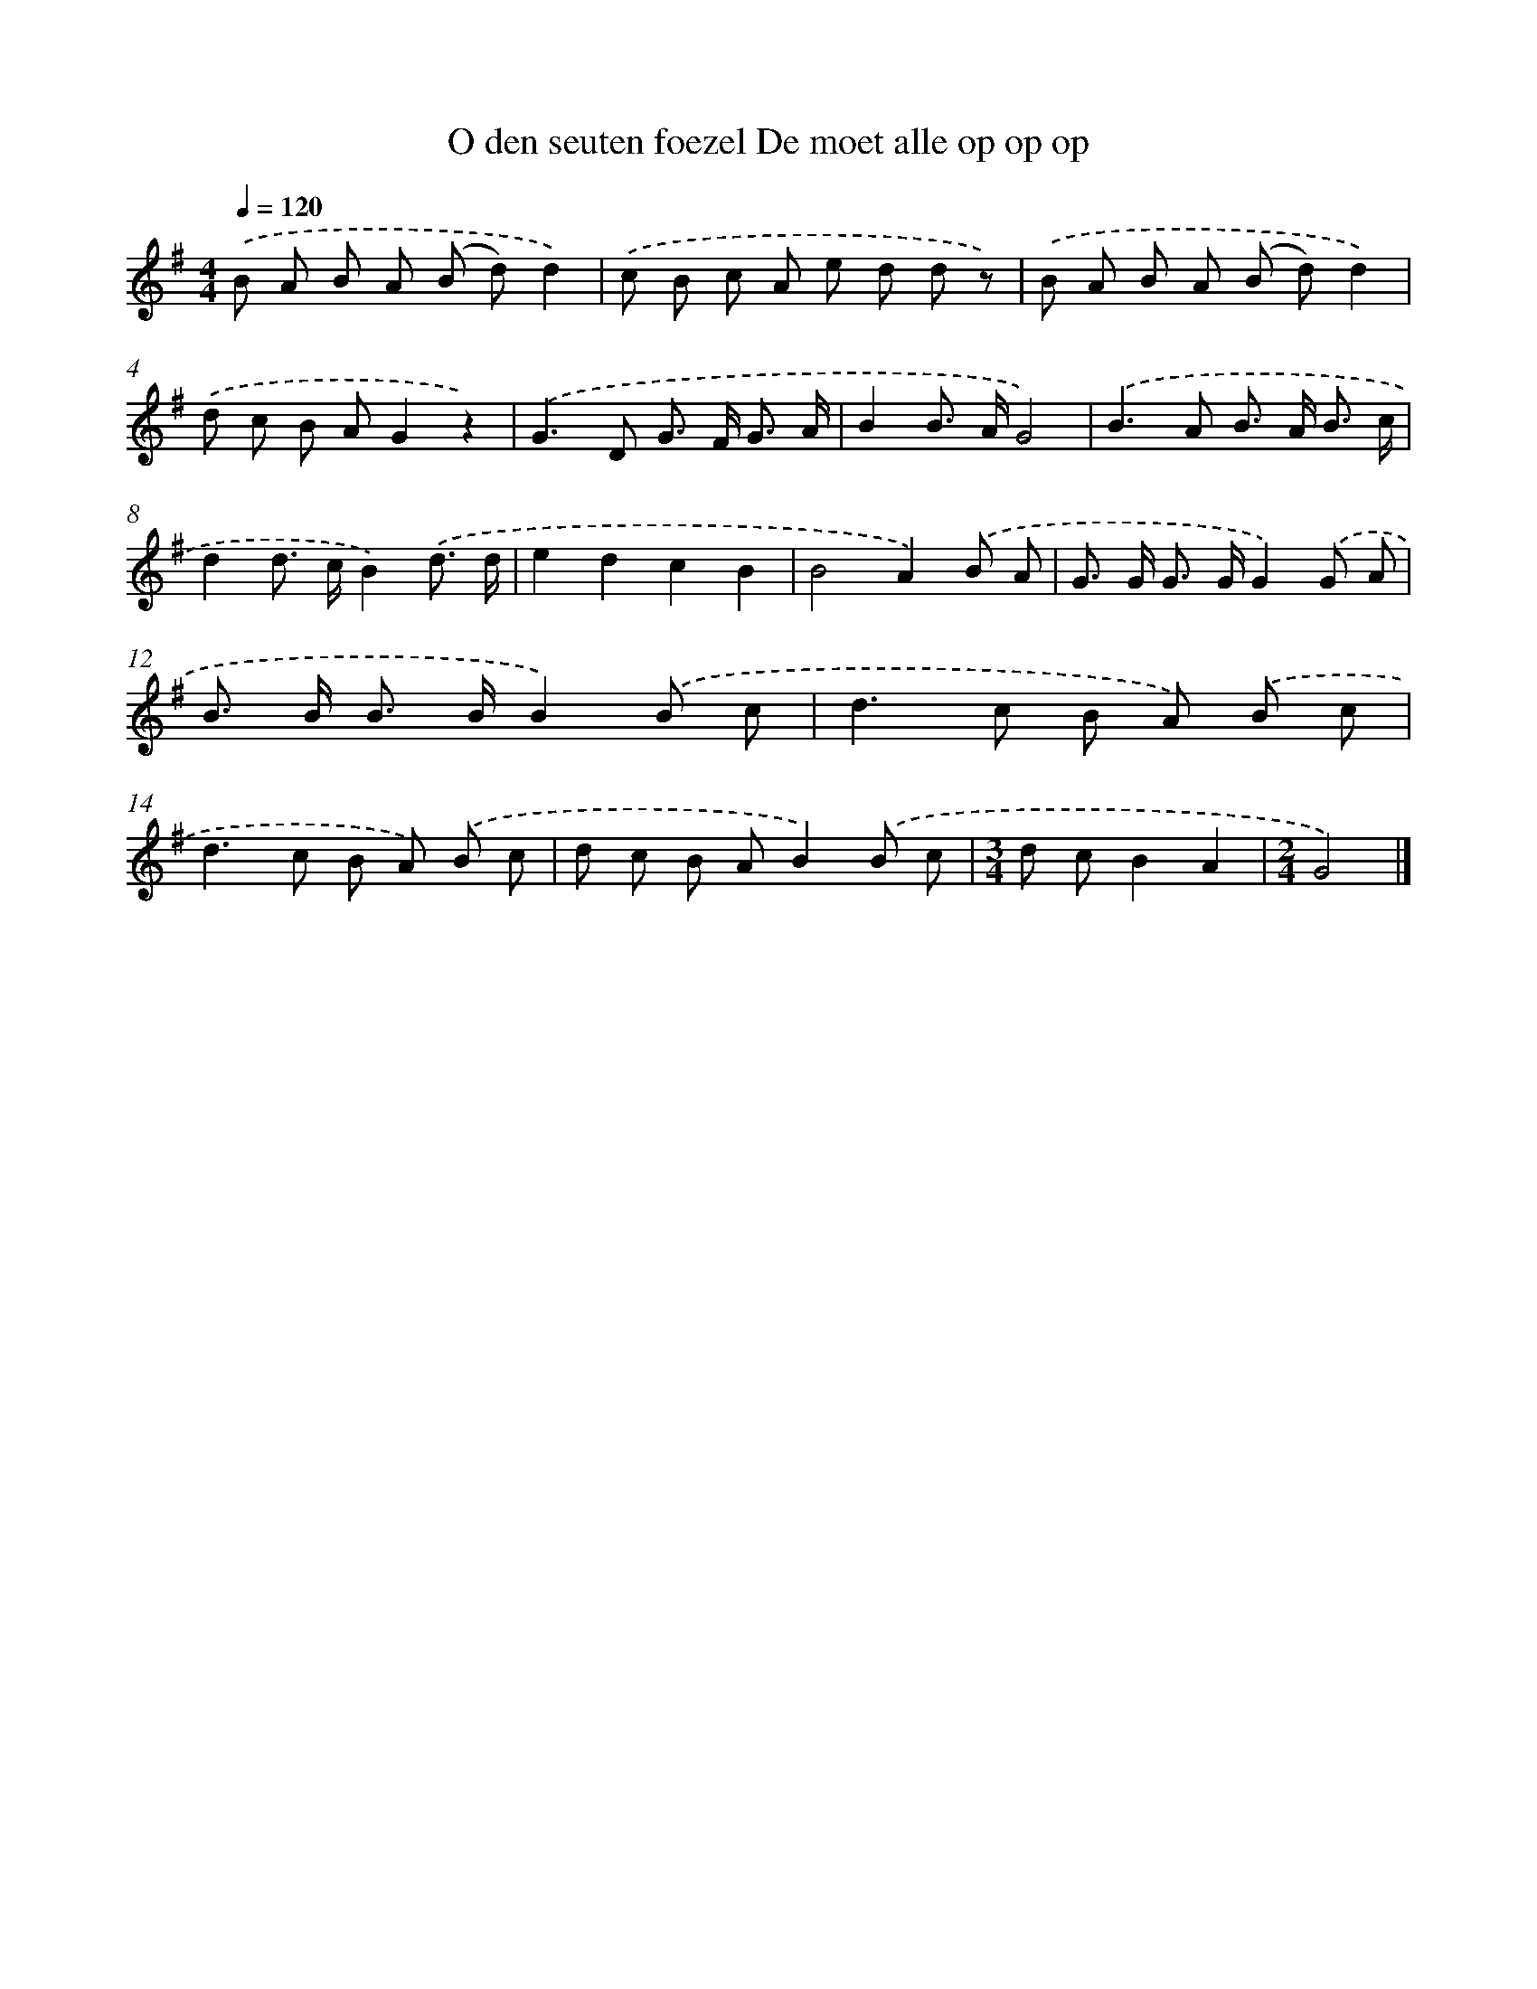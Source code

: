 X: 1305
T: O den seuten foezel De moet alle op op op
%%abc-version 2.0
%%abcx-abcm2ps-target-version 5.9.1 (29 Sep 2008)
%%abc-creator hum2abc beta
%%abcx-conversion-date 2018/11/01 14:35:41
%%humdrum-veritas 3145914865
%%humdrum-veritas-data 4086486438
%%continueall 1
%%barnumbers 0
L: 1/8
M: 4/4
Q: 1/4=120
K: G clef=treble
.('B A B A (B d)d2) |
.('c B c A e d d z) |
.('B A B A (B d)d2) |
.('d c B AG2z2) |
.('G2>D2 G> F G3/ A/ |
B2B> AG4) |
.('B2>A2 B> A B3/ c/ |
d2d> cB2).('d3/ d/ |
e2d2c2B2 |
B4A2).('B A |
G> G G> GG2).('G A |
B> B B> BB2).('B c |
d2>c2 B A) .('B c |
d2>c2 B A) .('B c |
d c B AB2).('B c |
[M:3/4]d cB2A2 |
[M:2/4]G4) |]

